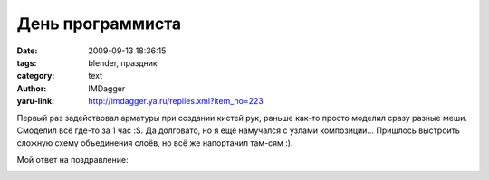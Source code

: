 День программиста
=================
:date: 2009-09-13 18:36:15
:tags: blender, праздник
:category: text
:author: IMDagger
:yaru-link: http://imdagger.ya.ru/replies.xml?item_no=223

Первый раз задействовал арматуры при создании кистей рук, раньше
как-то просто моделил сразу разные меши. Смоделил всё где-то за 1 час
:S. Да долговато, но я ещё намучался с узлами композиции… Пришлось
выстроить сложную схему объединения слоёв, но всё же напортачил там-сям
:).

Мой ответ на поздравление:

.. class:: text-center

|Робот, спасибо|

.. |Робот, спасибо| image:: http://img-fotki.yandex.ru/get/3704/imdagger.3/0_1383a_b17155fa_L
   :target: http://fotki.yandex.ru/users/imdagger/view/79930/
